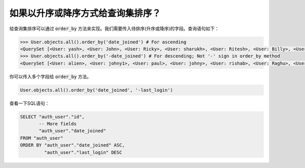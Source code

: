 如果以升序或降序方式给查询集排序？
=============================================================


给查询集排序可以通过 :code:`order_by` 方法来实现。我们需要传入待排序(升序或降序)的字段。查询语句如下：

.. code-block:: python

    >>> User.objects.all().order_by('date_joined') # For ascending
    <QuerySet [<User: yash>, <User: John>, <User: Ricky>, <User: sharukh>, <User: Ritesh>, <User: Billy>, <User: Radha>, <User: Raghu>, <User: rishab>, <User: johny>, <User: paul>, <User: johny1>, <User: alien>]>
    >>> User.objects.all().order_by('-date_joined') # For descending; Not '-' sign in order_by method
    <QuerySet [<User: alien>, <User: johny1>, <User: paul>, <User: johny>, <User: rishab>, <User: Raghu>, <User: Radha>, <User: Billy>, <User: Ritesh>, <User: sharukh>, <User: Ricky>, <User: John>, <User: yash>]>


你可以传入多个字段给 :code:`order_by` 方法。

.. code-block:: python

    User.objects.all().order_by('date_joined', '-last_login')

查看一下SQL语句：

.. code-block:: sql

    SELECT "auth_user"."id",
           -- More fields
           "auth_user"."date_joined"
    FROM "auth_user"
    ORDER BY "auth_user"."date_joined" ASC,
             "auth_user"."last_login" DESC
